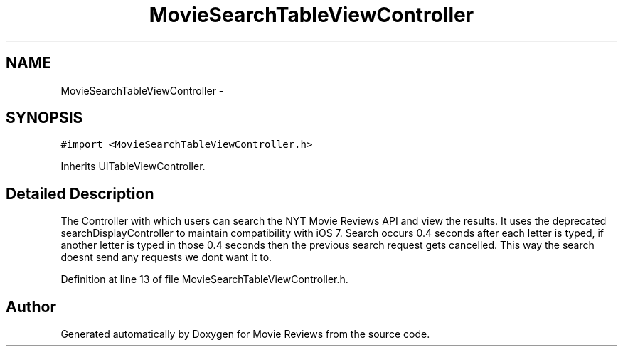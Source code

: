.TH "MovieSearchTableViewController" 3 "Tue Aug 11 2015" "Movie Reviews" \" -*- nroff -*-
.ad l
.nh
.SH NAME
MovieSearchTableViewController \- 
.SH SYNOPSIS
.br
.PP
.PP
\fC#import <MovieSearchTableViewController\&.h>\fP
.PP
Inherits UITableViewController\&.
.SH "Detailed Description"
.PP 
The Controller with which users can search the NYT Movie Reviews API and view the results\&. It uses the deprecated searchDisplayController to maintain compatibility with iOS 7\&. Search occurs 0\&.4 seconds after each letter is typed, if another letter is typed in those 0\&.4 seconds then the previous search request gets cancelled\&. This way the search doesnt send any requests we dont want it to\&. 
.PP
Definition at line 13 of file MovieSearchTableViewController\&.h\&.

.SH "Author"
.PP 
Generated automatically by Doxygen for Movie Reviews from the source code\&.

